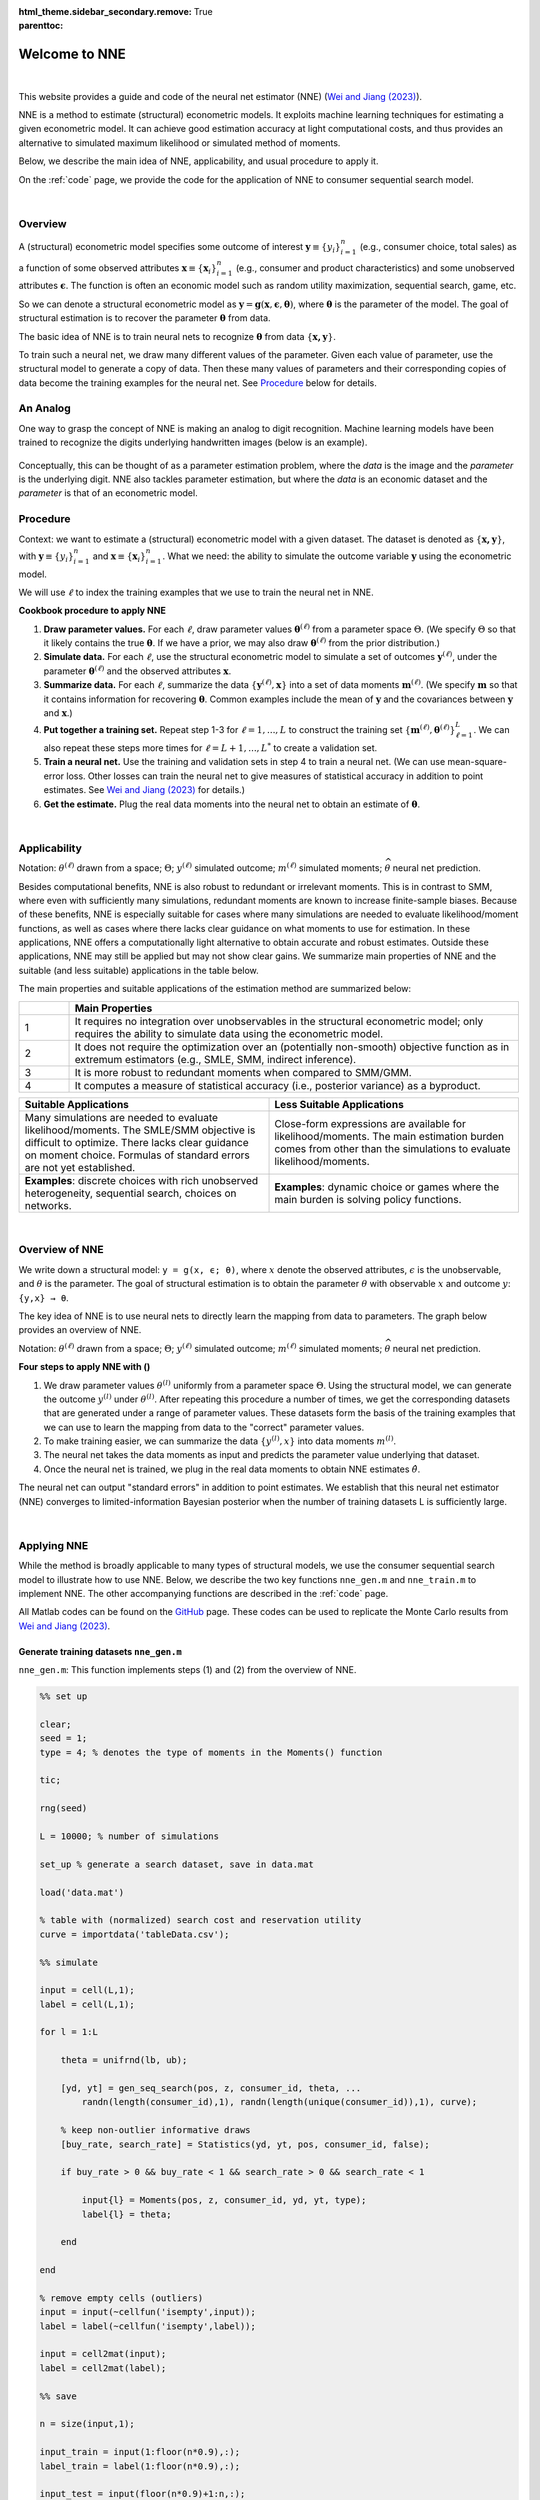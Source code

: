 :html_theme.sidebar_secondary.remove:

:parenttoc: True

.. _home:

Welcome to NNE
===============

|

This website provides a guide and code of the neural net estimator (NNE) (`Wei and Jiang (2023) <https://papers.ssrn.com/sol3/papers.cfm?abstract_id=3496098#>`_).

NNE is a method to estimate (structural) econometric models. It exploits machine learning techniques for estimating a given econometric model. It can achieve good estimation accuracy at light computational costs, and thus provides an alternative to simulated maximum likelihood or simulated method of moments. 

Below, we describe the main idea of NNE, applicability, and usual procedure to apply it.

On the :ref:`code` page, we provide the code for the application of NNE to consumer sequential search model.

|

Overview
---------------

A (structural) econometric model specifies some outcome of interest :math:`\boldsymbol{y}\equiv\{y_i\}_{i=1}^{n}` (e.g., consumer choice, total sales) as a function of some observed attributes :math:`\boldsymbol{x}\equiv\{\boldsymbol{x}_i\}_{i=1}^{n}` (e.g., consumer and product characteristics) and some unobserved attributes :math:`\boldsymbol{\epsilon}`. The function is often an economic model such as random utility maximization, sequential search, game, etc.

So we can denote a structural econometric model as :math:`\boldsymbol{y} = \boldsymbol{g}(\boldsymbol{x}, \boldsymbol{\epsilon},  \boldsymbol{\theta})`, where :math:`\boldsymbol{\theta}` is the parameter of the model. The goal of structural estimation is to recover the parameter :math:`\boldsymbol{\theta}` from data.

The basic idea of NNE is to train neural nets to recognize :math:`\boldsymbol{\theta}` from data :math:`\{\boldsymbol{x, y}\}`. 

To train such a neural net, we draw many different values of the parameter. Given each value of parameter, use the structural model to generate a copy of data. Then these many values of parameters and their corresponding copies of data become the training examples for the neural net. See `Procedure`_ below for details.


An Analog
---------------

One way to grasp the concept of NNE is making an analog to digit recognition. Machine learning models have been trained to recognize the digits underlying handwritten images (below is an example). 

.. figure:: digit_rec.png 
  :scale: 60%
  :align: center

Conceptually, this can be thought of as a parameter estimation problem, where the *data* is the image and the *parameter* is the underlying digit.  NNE also tackles parameter estimation, but where the *data* is an economic dataset and the *parameter* is that of an econometric model.

.. figure:: theta_rec.png 
  :scale: 60%
  :align: center
  

Procedure
---------------

Context: we want to estimate a (structural) econometric model with a given dataset. The dataset is denoted as :math:`\{\boldsymbol{x, y}\}`, with :math:`\boldsymbol{y}\equiv\{y_i\}_{i=1}^{n}` and :math:`\boldsymbol{x}\equiv\{\boldsymbol{x}_i\}_{i=1}^{n}`. What we need: the ability to simulate the outcome variable :math:`\boldsymbol{y}` using the econometric model.

We will use :math:`\ell` to index the training examples that we use to train the neural net in NNE.

**Cookbook procedure to apply NNE**

#. **Draw parameter values.** For each :math:`\ell`, draw parameter values :math:`\boldsymbol{\theta}^{(\ell)}` from a parameter space :math:`\Theta`. (We specify :math:`\Theta` so that it likely contains the true :math:`\boldsymbol{\theta}`. If we have a prior, we may also draw :math:`\boldsymbol{\theta}^{(\ell)}` from the prior distribution.)

#. **Simulate data.** For each :math:`\ell`, use the structural econometric model to simulate a set of outcomes :math:`\boldsymbol{y}^{(\ell)}`, under the parameter :math:`\boldsymbol{\theta}^{(\ell)}` and the observed attributes :math:`\boldsymbol{x}`.

#. **Summarize data.** For each :math:`\ell`, summarize the data :math:`\{\boldsymbol{y}^{(\ell)}, \boldsymbol{x}\}` into a set of data moments :math:`\boldsymbol{m}^{(\ell)}`. (We specify :math:`\boldsymbol{m}` so that it contains information for recovering :math:`\boldsymbol{\theta}`. Common examples include the mean of :math:`\boldsymbol{y}` and the covariances between :math:`\boldsymbol{y}` and :math:`\boldsymbol{x}`.)

#. **Put together a training set.** Repeat step 1-3 for :math:`\ell=1,...,L` to construct the training set :math:`\{\boldsymbol{m}^{(\ell)},\boldsymbol{\theta}^{(\ell)}\}_{\ell=1}^{L}`. We can also repeat these steps more times for :math:`\ell=L+1,...,L^{*}` to create a validation set.

#. **Train a neural net.** Use the training and validation sets in step 4 to train a neural net. (We can use mean-square-error loss. Other losses can train the neural net to give measures of statistical accuracy in addition to point estimates. See `Wei and Jiang (2023) <https://papers.ssrn.com/sol3/papers.cfm?abstract_id=3496098#>`_ for details.)

#. **Get the estimate.** Plug the real data moments into the neural net to obtain an estimate of :math:`\boldsymbol{\theta}`.

|

Applicability
---------------

Notation: :math:`{\theta}^{(\ell)}` drawn from a space; :math:`\Theta`; :math:`{y}^{(\ell)}` simulated outcome; :math:`{m}^{(\ell)}` simulated moments; :math:`\widehat{\theta}` neural net prediction.

Besides computational benefits, NNE is also robust to redundant or irrelevant moments.
This is in contrast to SMM, where even with sufficiently many simulations, redundant moments are known to increase 
finite-sample biases.
Because of these benefits, NNE is especially suitable for cases where many simulations are needed to evaluate 
likelihood/moment functions, as well as cases where there lacks clear guidance on what moments to use for estimation. 
In these applications, NNE offers a computationally light alternative to obtain accurate and robust estimates. 
Outside these applications, NNE may still be applied but may not show clear gains. We summarize main properties of 
NNE and the suitable (and less suitable) applications in the table below. 

.. _main-properties-table:


The main properties and suitable applications of the estimation method are summarized below:

.. list-table:: 
   :widths: 10 90
   :header-rows: 1
   :class: table-header-centered

   * - 
     - Main Properties
   * - 1
     - It requires no integration over unobservables in the structural econometric model; only requires the ability to simulate data using the econometric model.
   * - 2
     - It does not require the optimization over an (potentially non-smooth) objective function as in extremum estimators (e.g., SMLE, SMM, indirect inference).
   * - 3
     - It is more robust to redundant moments when compared to SMM/GMM.
   * - 4
     - It computes a measure of statistical accuracy (i.e., posterior variance) as a byproduct.

.. list-table:: 
   :widths: 50 50
   :header-rows: 1
   :class: table-header-centered

   * - Suitable Applications
     - Less Suitable Applications
   * - Many simulations are needed to evaluate likelihood/moments. The SMLE/SMM objective is difficult to optimize. There lacks clear guidance on moment choice. Formulas of standard errors are not yet established.
     - Close-form expressions are available for likelihood/moments. The main estimation burden comes from other than the simulations to evaluate likelihood/moments.
   * - **Examples**: discrete choices with rich unobserved heterogeneity, sequential search, choices on networks.
     - **Examples**: dynamic choice or games where the main burden is solving policy functions.

|

Overview of NNE
---------------
We write down a structural model: ``y = g(x, ϵ; θ)``, where :math:`{x}` denote the observed attributes,
:math:`\epsilon` is the unobservable, and :math:`\theta` is the parameter. The goal of structural estimation is 
to obtain the parameter :math:`θ` with observable :math:`{x}` and outcome :math:`y`: ``{y,x} → θ``.

The key idea of NNE is to use neural nets to directly learn the mapping from data to parameters. 
The graph below provides an overview of NNE.

.. math::
   :label: neural-net-training

   \begin{align*}
   \text{train a neural net } f(\cdot) \quad
   \begin{cases}
   \boldsymbol{\theta}^{(1)} \xrightarrow{\boldsymbol{g}(\boldsymbol{x}_{i},\boldsymbol{\varepsilon}_{i}^{(1)};\boldsymbol{\theta}^{(1)})} & \{\boldsymbol{y}_{i}^{(1)},\boldsymbol{x}_{i}\}_{i=1}^{n} \xrightarrow{\text{moments}} \boldsymbol{m}^{(1)} \xrightarrow{\text{neural net}} \widehat{\boldsymbol{\theta}}^{(1)} \\
   \boldsymbol{\theta}^{(2)} \xrightarrow{\hspace{6em}} & \{\boldsymbol{y}_{i}^{(2)},\boldsymbol{x}_{i}\}_{i=1}^{n} \xrightarrow{\hspace{4em}} \boldsymbol{m}^{(2)} \xrightarrow{\hspace{4.3em}} \widehat{\boldsymbol{\theta}}^{(2)} \\
   \vdots & \vdots \\
   \boldsymbol{\theta}^{(L)} \xrightarrow{\hspace{6em}} & \{\boldsymbol{y}_{i}^{(L)},\boldsymbol{x}_{i}\}_{i=1}^{n} \xrightarrow{\hspace{4em}} \boldsymbol{m}^{(L)} \xrightarrow{\hspace{4em}} \widehat{\boldsymbol{\theta}}^{(L)}
   \end{cases}
   \end{align*}

.. math::
   :label: neural-net-application

   \begin{align*}
   \text{apply } f(\cdot) \text{on real data} \quad \quad
   \begin{cases}
   \{\underbrace{\boldsymbol{y}_{i},\boldsymbol{x}_{i}}_{\text{real data}}\}_{i=1}^{n} \xrightarrow{\text{moments}} \boldsymbol{m} \xrightarrow{\text{neural net}} \underbrace{\widehat{\boldsymbol{\theta}}}_{\text{estimate}}
   \end{cases}
   \end{align*}

Notation: :math:`{\theta}^{(\ell)}` drawn from a space; :math:`\Theta`; :math:`{y}^{(\ell)}` simulated outcome; :math:`{m}^{(\ell)}` simulated moments; :math:`\widehat{\theta}` neural net prediction.


**Four steps to apply NNE with ()**

1. We draw parameter values :math:`\theta^{(l)}` uniformly from a parameter space :math:`\Theta`. Using the structural model, we can generate the outcome :math:`y^{(l)}` under :math:`\theta^{(l)}`. After repeating this procedure a number of times, we get the corresponding datasets that are generated under a range of parameter values. These datasets form the basis of the training examples that we can use to learn the mapping from data to the "correct" parameter values.

2. To make training easier, we can summarize the data :math:`\{y^{(l)}, x\}`  into data moments :math:`m^{(l)}`.

3. The neural net takes the data moments as input and predicts the parameter value underlying that dataset.

4. Once the neural net is trained, we plug in the real data moments to obtain NNE estimates :math:`\hat{\theta}`.

The neural net can output "standard errors" in addition to point estimates. We establish that this neural net estimator (NNE)
converges to limited-information Bayesian posterior when the number of training datasets L is sufficiently large. 

|

Applying NNE
---------------

While the method is broadly applicable to many types of structural models, we use the consumer sequential search model to illustrate how to use NNE. 
Below, we describe the two key functions ``nne_gen.m`` and ``nne_train.m`` to implement NNE. The other accompanying functions are described in the :ref:`code` page.

All Matlab codes can be found on the `GitHub <https://github.com/nnehome/nne-matlab>`_ page. 
These codes can be used to replicate the Monte Carlo results from `Wei and Jiang (2023) <https://papers.ssrn.com/sol3/papers.cfm?abstract_id=3496098#>`_.


Generate training datasets ``nne_gen.m``
''''''''''''''''''''''''''''''''''''''''

``nne_gen.m``: This function implements steps (1) and (2) from the overview of NNE.


.. code-block:: matlab
    :class: scrollable-code-block

    %% set up

    clear; 
    seed = 1; 
    type = 4; % denotes the type of moments in the Moments() function

    tic;

    rng(seed)

    L = 10000; % number of simulations

    set_up % generate a search dataset, save in data.mat

    load('data.mat')

    % table with (normalized) search cost and reservation utility
    curve = importdata('tableData.csv'); 

    %% simulate

    input = cell(L,1);
    label = cell(L,1);

    for l = 1:L

        theta = unifrnd(lb, ub);

        [yd, yt] = gen_seq_search(pos, z, consumer_id, theta, ...
            randn(length(consumer_id),1), randn(length(unique(consumer_id)),1), curve);

        % keep non-outlier informative draws 
        [buy_rate, search_rate] = Statistics(yd, yt, pos, consumer_id, false);

        if buy_rate > 0 && buy_rate < 1 && search_rate > 0 && search_rate < 1

            input{l} = Moments(pos, z, consumer_id, yd, yt, type);
            label{l} = theta;

        end

    end

    % remove empty cells (outliers)
    input = input(~cellfun('isempty',input));
    label = label(~cellfun('isempty',label));

    input = cell2mat(input);
    label = cell2mat(label);

    %% save 

    n = size(input,1);

    input_train = input(1:floor(n*0.9),:);
    label_train = label(1:floor(n*0.9),:);

    input_test = input(floor(n*0.9)+1:n,:);
    label_test = label(floor(n*0.9)+1:n,:);

    %% generate simulated real data (for Monte Carlo)

    [yd, yt] = gen_seq_search(pos, z, consumer_id, theta_true, ...
        randn(length(consumer_id),1), randn(length(unique(consumer_id)),1), curve);

    input_sim_real = Moments(pos, z, consumer_id, yd, yt, type);
    label_sim_real = theta_true;

    %% save training set and seed
    toc;

    time_gen = toc/60;

    save('training_set.mat', 'input_train', 'label_train', 'input_test', 'label_test', ...
                            'input_sim_real', 'label_sim_real', 'label_name', ß'time_gen')

    state = rng;
    save('RNGstate.mat','state')


Several key steps include:

- Draw :math:`\theta^{(l)}` ``theta = unifrnd(lb, ub)``. Ideally, the bounds to draw :math:`\theta^{(l)}` from should cover the true parameter value. When :math:`\Theta` does not cover the true value, NNE’s estimate can fall outside :math:`\Theta` and in the direction towards the true value. One should check whether NNE’s estimate is inside :math:`\Theta`. If not, then :math:`\Theta` likely does not contain the truth and needs to be adjusted.
- Simulate outcome :math:`y^{(l)}` with function ``gen_seq_search()``, which takes parameter :math:`\theta^{(l)}` and error draw :math:`\epsilon^{(l)}`. This function is specific to sequential search and can be changed to other structural models.
- Summarize the data :math:`\{y^{(l)},x\}` into data moments :math:`m^{(l)}` with function ``Moments()``. It can be adapted to generate moments in other applications.
- We use 90% as training data and the rest 10% as testing data. The inputs are the moments while the labels are the corresponding correct parameters.
- For the Monte Carlo estimation, we also generate a simulated “real” data under assumed parameter ``theta_true``. The simulated “real” data moments are calculated using function ``Moments()``.


Train a neural network ``nne_train.m``
''''''''''''''''''''''''''''''''''''''

``nne_train.m``: This function implements steps (3) and (4) from the overview of NNE.

.. code-block:: matlab
    :class: scrollable-code-block

    %% settings

    clear; 
    L = 10000; 
    num_nodes=64;
    tic;

    load('RNGstate.mat')
    rng(state)

    learn_standard_error = true;
    batch_size = 500;

    %% read data

    load('training_set.mat')

    L_train = size(input_train, 1);
    L_test  = size(input_test, 1);

    dim_in  = size(input_train, 2);
    K = size(label_train, 2);

    if learn_standard_error
        dim_out = 2*K;        

        label_train = [label_train, zeros(L_train, K)];
        label_test  = [label_test,  zeros(L_test, K)]; 

    else
        dim_out = K;
    end


    %% training

    opts = trainingOptions( 'adam', ...
                            'ExecutionEnvironment','cpu',...
                            'LearnRateSchedule','piecewise', ...
                            'LearnRateDropFactor', 0.1, ...
                            'LearnRateDropPeriod', 200, ...
                            'InitialLearnRate' , 0.01, ...
                            'GradientThreshold', 1,...
                            'MaxEpochs', 300, ...
                            'Shuffle','every-epoch',...
                            'MiniBatchSize', batch_size,...
                            'L2Regularization', 0, ...
                            'Plots','none', ...
                            'Verbose', true, ...
                            'ValidationData', {input_test, label_test}, ...
                            'ValidationFrequency', 100);
    

    layers = [
                featureInputLayer(dim_in, 'Normalization', 'rescale-symmetric')
                fullyConnectedLayer(num_nodes)
                reluLayer
                fullyConnectedLayer(dim_out)
                normalRegressionLayer('simple', ~ learn_standard_error)
             ];

    [net, info] = trainNetwork(input_train, label_train, layers, opts);

    %% summary

    err = PredSummary(input_test, label_test, label_name, net, 'figure', 0, 'table', 1);  

    %% obtain NNE estimate

    temp = predict(net, input_sim_real, 'acceleration', 'none');
    theta = temp(1:K);

    if learn_standard_error
        se = PositiveTransform(temp(K+1:2*K));
    end

    toc;
    time_train = toc/60;

    out = [theta, se, L, info.FinalValidationLoss, time_gen, time_train];

    csvwrite(sprintf('theta_L%d_nodes%d.csv', L, num_nodes), out);

Several key steps include:

- We can ask NNE to output standard errors by setting ``learn_standard_error = true;``. It will double the dimensionality of the NNE output by including both the point estimates and the standard errors.
  
- Train the neural net with function: ``[net, info] = trainNetwork(input_train, label_train, layers, opts);``

  - ``layers`` defines the network structure (e.g., number of layers and nodes)
  - ``opts`` defines the training specification (e.g., number of epochs and batch size)
  - The loss function is defined in ``normalRegressionLayer``, which depends on whether neural net needs to learn standard errors.

- For the Monte Carlo estimation, obtain estimates for the simulated “real” data with function: ``predict(net, input_sim_real, 'acceleration', 'none');`` where ``net`` denotes the trained neural network.

